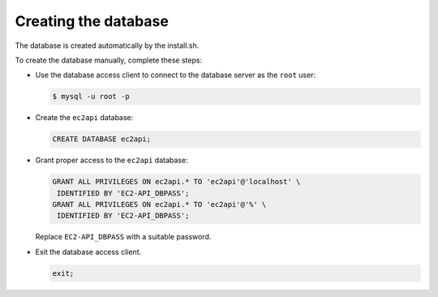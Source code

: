 .. _database-creation:

Creating the database
~~~~~~~~~~~~~~~~~~~~~

The database is created automatically by the install.sh.

To create the database manually, complete these steps:

* Use the database access client to connect to the database
  server as the ``root`` user:

  .. code-block:: console

     $ mysql -u root -p

* Create the ``ec2api`` database:

  .. code-block:: mysql

     CREATE DATABASE ec2api;

* Grant proper access to the ``ec2api`` database:

  .. code-block:: console

     GRANT ALL PRIVILEGES ON ec2api.* TO 'ec2api'@'localhost' \
      IDENTIFIED BY 'EC2-API_DBPASS';
     GRANT ALL PRIVILEGES ON ec2api.* TO 'ec2api'@'%' \
      IDENTIFIED BY 'EC2-API_DBPASS';

  Replace ``EC2-API_DBPASS`` with a suitable password.

* Exit the database access client.

  .. code-block:: mysql

     exit;
